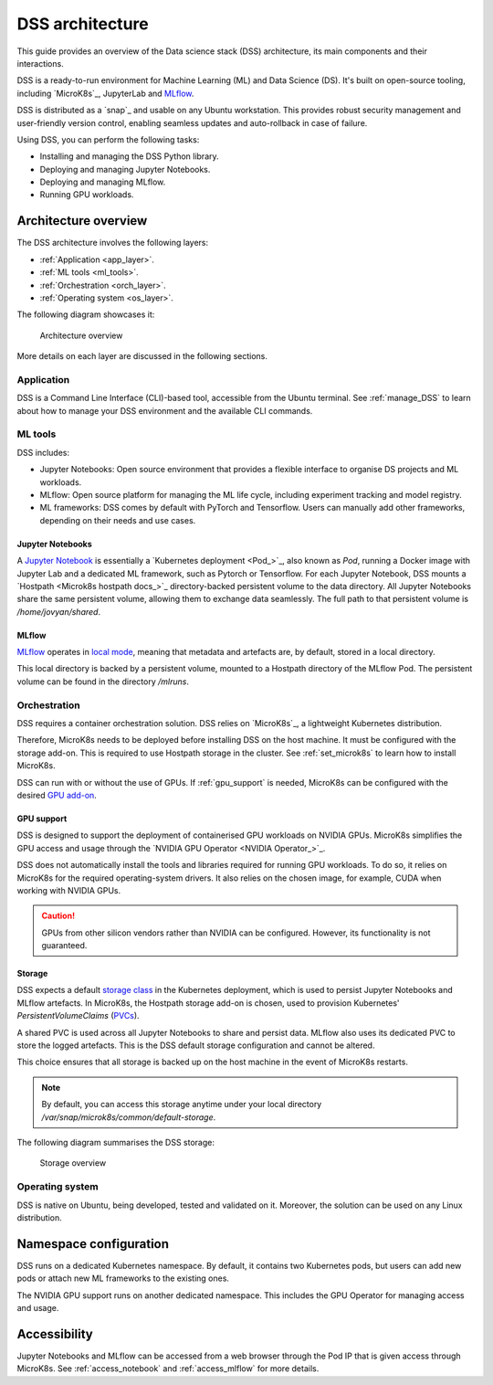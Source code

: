 DSS architecture
================

This guide provides an overview of the Data science stack (DSS) architecture, its main components and their interactions. 

DSS is a ready-to-run environment for Machine Learning (ML) and Data Science (DS). 
It's built on open-source tooling, including `MicroK8s`_, JupyterLab and `MLflow <https://ubuntu.com/blog/what-is-mlflow>`_.

DSS is distributed as a `snap`_ and usable on any Ubuntu workstation. 
This provides robust security management and user-friendly version control, enabling seamless updates and auto-rollback in case of failure. 

Using DSS, you can perform the following tasks: 

* Installing and managing the DSS Python library.
* Deploying and managing Jupyter Notebooks.
* Deploying and managing MLflow.
* Running GPU workloads.

Architecture overview
---------------------

The DSS architecture involves the following layers:

* :ref:`Application <app_layer>`.
* :ref:`ML tools <ml_tools>`.
* :ref:`Orchestration <orch_layer>`.
* :ref:`Operating system <os_layer>`.

The following diagram showcases it:

.. figure:: https://assets.ubuntu.com/v1/1cd21eb3-dss_arch.png
   :width: 600px
   :alt: text

   Architecture overview

More details on each layer are discussed in the following sections.

.. _app_layer:

Application
~~~~~~~~~~~

DSS is a Command Line Interface (CLI)-based tool, accessible from the Ubuntu terminal. 
See :ref:`manage_DSS` to learn about how to manage your DSS environment and the available CLI commands.

.. _ml_tools:

ML tools
~~~~~~~~

DSS includes:

* Jupyter Notebooks: Open source environment that provides a flexible interface to organise DS projects and ML workloads. 
* MLflow: Open source platform for managing the ML life cycle, including experiment tracking and model registry.
* ML frameworks: DSS comes by default with PyTorch and Tensorflow. Users can manually add other frameworks, depending on their needs and use cases.

Jupyter Notebooks
^^^^^^^^^^^^^^^^^

A `Jupyter Notebook <Jupyter Notebooks_>`_ is essentially a `Kubernetes deployment <Pod_>`_, also known as `Pod`, running a Docker image with Jupyter Lab and a dedicated ML framework, such as Pytorch or Tensorflow.
For each Jupyter Notebook, DSS mounts a `Hostpath <Microk8s hostpath docs_>`_ directory-backed persistent volume to the data directory. 
All Jupyter Notebooks share the same persistent volume, allowing them to exchange data seamlessly. 
The full path to that persistent volume is `/home/jovyan/shared`.

MLflow
^^^^^^

`MLflow <https://ubuntu.com/blog/what-is-mlflow>`_ operates in `local mode <https://mlflow.org/docs/latest/tracking.html#other-configuration-with-mlflow-tracking-server>`_, 
meaning that metadata and artefacts are, by default, stored in a local directory.

This local directory is backed by a persistent volume, mounted to a Hostpath directory of the MLflow Pod.
The persistent volume can be found in the directory `/mlruns`.

.. _orch_layer:

Orchestration
~~~~~~~~~~~~~

DSS requires a container orchestration solution. 
DSS relies on `MicroK8s`_, a lightweight Kubernetes distribution.

Therefore, MicroK8s needs to be deployed before installing DSS on the host machine. 
It must be configured with the storage add-on. 
This is required to use Hostpath storage in the cluster. 
See :ref:`set_microk8s` to learn how to install MicroK8s.

DSS can run with or without the use of GPUs.
If :ref:`gpu_support` is needed, MicroK8s can be configured with the desired `GPU add-on <https://microk8s.io/docs/addon-gpu>`_. 

.. _gpu_support:

GPU support
^^^^^^^^^^^
DSS is designed to support the deployment of containerised GPU workloads on NVIDIA GPUs. 
MicroK8s simplifies the GPU access and usage through the `NVIDIA GPU Operator <NVIDIA Operator_>`_. 

DSS does not automatically install the tools and libraries required for running GPU workloads.
To do so, it relies on MicroK8s for the required operating-system drivers.
It also relies on the chosen image, for example, CUDA when working with NVIDIA GPUs.

.. caution::
   GPUs from other silicon vendors rather than NVIDIA can be configured. However, its functionality is not guaranteed.
 
Storage
^^^^^^^

DSS expects a default `storage class <https://kubernetes.io/docs/concepts/storage/storage-classes/>`_ in the Kubernetes deployment, which is used to persist Jupyter Notebooks and MLflow artefacts.   
In MicroK8s, the Hostpath storage add-on is chosen, used to provision Kubernetes' *PersistentVolumeClaims* (`PVCs <https://kubernetes.io/docs/concepts/storage/persistent-volumes/>`_). 

A shared PVC is used across all Jupyter Notebooks to share and persist data. 
MLflow also uses its dedicated PVC to store the logged artefacts.
This is the DSS default storage configuration and cannot be altered.

This choice ensures that all storage is backed up on the host machine in the event of MicroK8s restarts.

.. note::
   By default, you can access this storage anytime under your local directory `/var/snap/microk8s/common/default-storage`. 

The following diagram summarises the DSS storage:

.. figure:: https://assets.ubuntu.com/v1/2130fd66-dss_storage.png
   :width: 800px
   :alt: text

   Storage overview

.. _os_layer:

Operating system
~~~~~~~~~~~~~~~~

DSS is native on Ubuntu, being developed, tested and validated on it. 
Moreover, the solution can be used on any Linux distribution.

Namespace configuration
-----------------------

DSS runs on a dedicated Kubernetes namespace. 
By default, it contains two Kubernetes pods, but users can add new pods or attach new ML frameworks to the existing ones. 

The NVIDIA GPU support runs on another dedicated namespace. 
This includes the GPU Operator for managing access and usage.

Accessibility
-------------

Jupyter Notebooks and MLflow can be accessed from a web browser through the Pod IP that is given access through MicroK8s.
See :ref:`access_notebook` and :ref:`access_mlflow` for more details.



